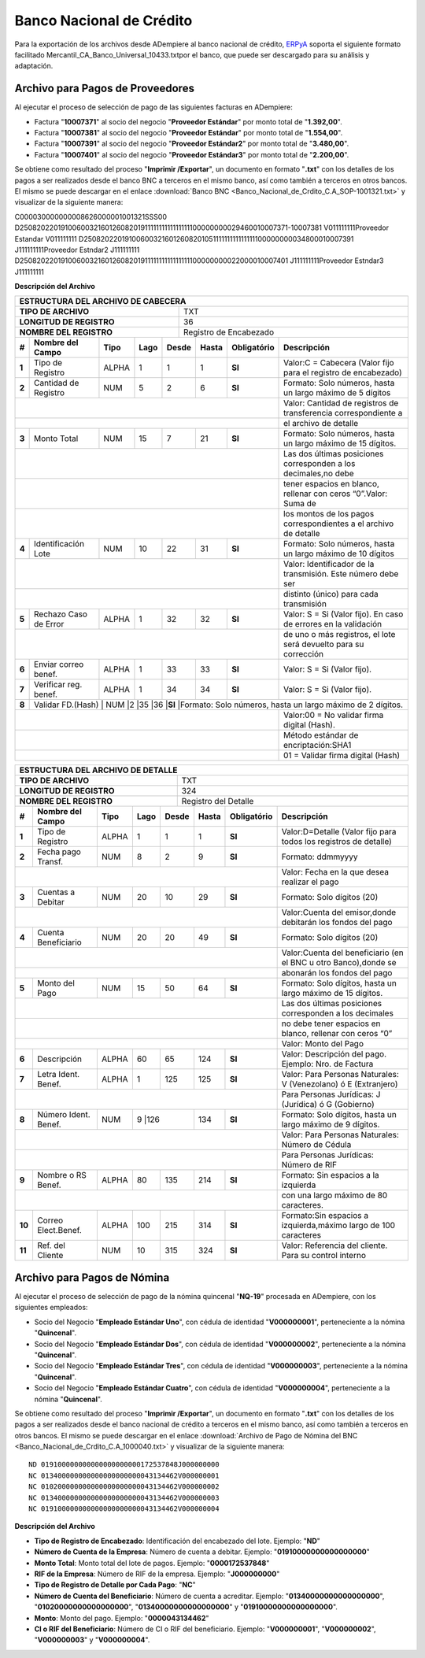 .. _ERPyA: http://erpya.com

.. _documento/banco-bnc:

**Banco Nacional de Crédito**
=============================

Para la exportación de los archivos desde ADempiere al banco nacional de crédito, `ERPyA`_ soporta el siguiente formato facilitado Mercantil_CA_Banco_Universal_10433.txtpor el banco, que puede ser descargado para su análisis y adaptación.

**Archivo para Pagos de Proveedores**
******************************************

Al ejecutar el proceso de selección de pago de las siguientes facturas en ADempiere: 

- Factura "**10007371**" al socio del negocio "**Proveedor Estándar**" por monto total de "**1.392,00**".
- Factura "**10007381**" al socio del negocio "**Proveedor Estándar**" por monto total de "**1.554,00**". 
- Factura "**10007391**" al socio del negocio "**Proveedor Estándar2**" por monto total de "**3.480,00**". 
- Factura "**10007401**" al socio del negocio "**Proveedor Estándar3**" por monto total de "**2.200,00**". 

Se obtiene como resultado del proceso "**Imprimir /Exportar**", un documento en formato "**.txt**" con los detalles de los pagos a ser realizados desde el banco BNC a terceros en el mismo banco, así como también a terceros en otros bancos. El mismo se puede descargar en el enlace :download:`Banco BNC <Banco_Nacional_de_Crdito_C.A_SOP-1001321.txt>` y visualizar de la siguiente manera:

C000030000000008626000001001321SSS00
D25082022019100600321601260820191111111111111111100000000029460010007371-10007381                                           V011111111Proveedor Estandar                                                                                                                                                                  V011111111
D25082022019100600321601260820105111111111111111100000000034800010007391                                                    J111111111Proveedor Estndar2                                                                                                                                                                  J111111111
D25082022019100600321601260820191111111111111111100000000022000010007401                                                    J111111111Proveedor Estndar3                                                                                                                                                                  J111111111


**Descripción del Archivo**

+-------------------------------------------------------------------------------------------------------------------------------------------------------+
|                                        **ESTRUCTURA DEL ARCHIVO DE CABECERA**                                                                         |
+========================================================+==============================================================================================+
| **TIPO DE ARCHIVO**                                    | TXT                                                                                          |
+--------------------------------------------------------+----------------------------------------------------------------------------------------------+
| **LONGITUD DE REGISTRO**                               |  36                                                                                          |
+--------------------------------------------------------+----------------------------------------------------------------------------------------------+
|**NOMBRE DEL REGISTRO**                                 |Registro de Encabezado                                                                        |
+------+---------------------+---------+----------+------+--+---------+---------------+-----------------------------------------------------------------+
|**#** |**Nombre del Campo** | **Tipo**| **Lago** |**Desde**|**Hasta**|**Obligatório**|  **Descripción**                                                | 
+------+---------------------+---------+----------+---------+---------+---------------+-----------------------------------------------------------------+
|**1** |Tipo de Registro     | ALPHA   | 1        |1        |1        |**SI**         |Valor:C = Cabecera (Valor fijo para el registro de encabezado)   | 
+------+---------------------+---------+----------+---------+---------+---------------+-----------------------------------------------------------------+
|**2** |Cantidad de Registro | NUM     | 5        |2        |6        |**SI**         | Formato: Solo números, hasta un largo máximo de 5 dígitos       |
+------+---------------------+---------+----------+---------+---------+---------------+-----------------------------------------------------------------+
|                                                                                     | Valor: Cantidad de registros de transferencia correspondiente a |
+------+---------------------+---------+----------+---------+---------+---------------+-----------------------------------------------------------------+
|                                                                                     |el archivo de detalle                                            | 
+------+---------------------+---------+----------+---------+---------+---------------+-----------------------------------------------------------------+
|**3** |Monto Total          | NUM     | 15       |7        |21       |**SI**         |Formato: Solo números, hasta un largo máximo de 15 dígitos.      |
+------+---------------------+---------+----------+---------+---------+---------------+-----------------------------------------------------------------+
|                                                                                     |Las dos últimas posiciones corresponden a los decimales,no debe  | 
+------+---------------------+---------+----------+---------+---------+---------------+-----------------------------------------------------------------+
|                                                                                     |tener espacios en blanco, rellenar con ceros “0”.Valor: Suma de  | 
+------+---------------------+---------+----------+---------+---------+---------------+-----------------------------------------------------------------+
|                                                                                     |los montos de los pagos correspondientes a el archivo de detalle | 
+------+---------------------+---------+----------+---------+---------+---------------+-----------------------------------------------------------------+
|**4** |Identificación  Lote | NUM     |10        |22       |31       |**SI**         |Formato: Solo números, hasta un largo máximo de 10 dígitos       |
+------+---------------------+---------+----------+---------+---------+---------------+-----------------------------------------------------------------+
|                                                                                     |Valor: Identificador de la transmisión. Este número debe ser     | 
+------+---------------------+---------+----------+---------+---------+---------------+-----------------------------------------------------------------+
|                                                                                     |distinto (único) para cada transmisión                           | 
+------+---------------------+---------+----------+---------+---------+---------------+-----------------------------------------------------------------+
|**5** |Rechazo Caso de Error| ALPHA   |1         |32       |32       |**SI**         |Valor: S = Si (Valor fijo). En caso de errores en la validación  |
+------+---------------------+---------+----------+---------+---------+---------------+-----------------------------------------------------------------+
|                                                                                     |de uno o más registros, el lote será devuelto para su corrección | 
+------+---------------------+---------+----------+---------+---------+---------------+-----------------------------------------------------------------+
|**6** |Enviar correo benef. | ALPHA   |1         |33       |33       |**SI**         |Valor: S = Si (Valor fijo).                                      |
+------+---------------------+---------+----------+---------+---------+---------------+-----------------------------------------------------------------+
|**7** |Verificar reg. benef.| ALPHA   |1         |34       |34       |**SI**         |Valor: S = Si (Valor fijo).                                      |
+------+---------------------+---------+----------+---------+---------+---------------+-----------------------------------------------------------------+ 
|**8** |Validar FD.(Hash)   | NUM     |2         |35       |36       |**SI**         |Formato: Solo números, hasta un largo máximo de 2 dígitos.        |
+------+---------------------+---------+----------+---------+---------+---------------+-----------------------------------------------------------------+
|                                                                                     |Valor:00 = No validar firma digital (Hash).                      | 
+------+---------------------+---------+----------+---------+---------+---------------+-----------------------------------------------------------------+
|                                                                                     |Método estándar de encriptación:SHA1                             |
+------+---------------------+---------+----------+---------+---------+---------------+-----------------------------------------------------------------+
|                                                                                     |01 = Validar firma digital (Hash)                                | 
+------+---------------------+---------+----------+---------+---------+---------------+-----------------------------------------------------------------+





+-------------------------------------------------------------------------------------------------------------------------------------------------------+
|                                        **ESTRUCTURA DEL ARCHIVO DE DETALLE**                                                                          |
+========================================================+==============================================================================================+
| **TIPO DE ARCHIVO**                                    | TXT                                                                                          |
+--------------------------------------------------------+----------------------------------------------------------------------------------------------+
| **LONGITUD DE REGISTRO**                               | 324                                                                                          |
+--------------------------------------------------------+----------------------------------------------------------------------------------------------+
|**NOMBRE DEL REGISTRO**                                 |Registro del Detalle                                                                          |
+------+---------------------+---------+----------+------+--+---------+---------------+-----------------------------------------------------------------+
|**#** |**Nombre del Campo** | **Tipo**| **Lago** |**Desde**|**Hasta**|**Obligatório**|  **Descripción**                                                | 
+------+---------------------+---------+----------+---------+---------+---------------+-----------------------------------------------------------------+
|**1** |Tipo de Registro     | ALPHA   | 1        |1        |1        |**SI**         |Valor:D=Detalle (Valor fijo para todos los registros de detalle) | 
+------+---------------------+---------+----------+---------+---------+---------------+-----------------------------------------------------------------+
|**2** |Fecha pago Transf.   | NUM     | 8        |2        |9        |**SI**         |Formato: ddmmyyyy                                                |
+------+---------------------+---------+----------+---------+---------+---------------+-----------------------------------------------------------------+
|                                                                                     | Valor: Fecha en la que desea realizar el pago                   | 
+------+---------------------+---------+----------+---------+---------+---------------+-----------------------------------------------------------------+
|**3** |Cuentas a Debitar    | NUM     | 20       |10       |29       |**SI**         |Formato: Solo dígitos (20)                                       |
+------+---------------------+---------+----------+---------+---------+---------------+-----------------------------------------------------------------+
|                                                                                     |Valor:Cuenta del emisor,donde debitarán los fondos del pago      | 
+------+---------------------+---------+----------+---------+---------+---------------+-----------------------------------------------------------------+
|**4** |Cuenta  Beneficiario | NUM     |20        |20       |49       |**SI**         |Formato: Solo dígitos (20)                                       |
+------+---------------------+---------+----------+---------+---------+---------------+-----------------------------------------------------------------+
|                                                                                     |Valor:Cuenta del beneficiario (en el BNC u otro Banco),donde se  | 
+------+---------------------+---------+----------+---------+---------+---------------+-----------------------------------------------------------------+
|                                                                                     |abonarán los fondos del pago                                     | 
+------+---------------------+---------+----------+---------+---------+---------------+-----------------------------------------------------------------+
|**5** |Monto del Pago       | NUM     |15        |50       |64       |**SI**         |Formato: Solo dígitos, hasta un largo máximo de 15 dígitos.      |
+------+---------------------+---------+----------+---------+---------+---------------+-----------------------------------------------------------------+
|                                                                                     | Las dos últimas posiciones corresponden a los decimales         | 
+------+---------------------+---------+----------+---------+---------+---------------+-----------------------------------------------------------------+
|                                                                                     |no debe tener espacios en blanco, rellenar con ceros “0”         | 
+------+---------------------+---------+----------+---------+---------+---------------+-----------------------------------------------------------------+
|                                                                                     |Valor: Monto del Pago                                            | 
+------+---------------------+---------+----------+---------+---------+---------------+-----------------------------------------------------------------+
|**6** |Descripción          | ALPHA   |60        |65       |124      |**SI**         |Valor: Descripción del pago. Ejemplo: Nro. de Factura            |
+------+---------------------+---------+----------+---------+---------+---------------+-----------------------------------------------------------------+
|**7** |Letra Ident. Benef.  | ALPHA   |1         |125      |125      |**SI**         |Valor: Para Personas Naturales: V (Venezolano) ó E (Extranjero)  |
+------+---------------------+---------+----------+---------+---------+---------------+-----------------------------------------------------------------+
|                                                                                     |Para Personas Jurídicas: J (Jurídica) ó G (Gobierno)             | 
+------+---------------------+---------+----------+---------+---------+---------------+-----------------------------------------------------------------+
|**8** |Número Ident.  Benef.| NUM     |9        |126       |134      |**SI**         |Formato: Solo dígitos, hasta un largo máximo de 9 dígitos.       |
+------+---------------------+---------+----------+---------+---------+---------------+-----------------------------------------------------------------+
|                                                                                     |Valor: Para Personas Naturales: Número de Cédula                 | 
+------+---------------------+---------+----------+---------+---------+---------------+-----------------------------------------------------------------+
|                                                                                     |Para Personas Jurídicas: Número de RIF                           |
+------+---------------------+---------+----------+---------+---------+---------------+-----------------------------------------------------------------+
|**9** |Nombre o RS Benef.   | ALPHA   |80        |135      |214      |**SI**         |Formato: Sin espacios a la izquierda                             |
+------+---------------------+---------+----------+---------+---------+---------------+-----------------------------------------------------------------+
|                                                                                     |con una largo máximo de 80 caracteres.                           |
+------+---------------------+---------+----------+---------+---------+---------------+-----------------------------------------------------------------+
|**10**| Correo Elect.Benef. | ALPHA   |100       |215      |314      |**SI**         |Formato:Sin espacios a izquierda,máximo largo de 100 caracteres  |
+------+---------------------+---------+----------+---------+---------+---------------+-----------------------------------------------------------------+
|**11**|Ref. del Cliente     | NUM     |10        |315      |324      |**SI**         |Valor: Referencia del cliente. Para su control interno           |
+------+---------------------+---------+----------+---------+---------+---------------+-----------------------------------------------------------------+



**Archivo para Pagos de Nómina**
********************************

Al ejecutar el proceso de selección de pago de la nómina quincenal "**NQ-19**" procesada en ADempiere, con los siguientes empleados:

- Socio del Negocio "**Empleado Estándar Uno**", con cédula de identidad "**V000000001**", perteneciente a la nómina "**Quincenal**".
- Socio del Negocio "**Empleado Estándar Dos**", con cédula de identidad "**V000000002**", perteneciente a la nómina "**Quincenal**".
- Socio del Negocio "**Empleado Estándar Tres**", con cédula de identidad "**V000000003**", perteneciente a la nómina "**Quincenal**".
- Socio del Negocio "**Empleado Estándar Cuatro**", con cédula de identidad "**V000000004**", perteneciente a la nómina "**Quincenal**".

Se obtiene como resultado del proceso "**Imprimir /Exportar**", un documento en formato "**.txt**" con los detalles de los pagos a ser realizados desde el banco nacional de crédito a terceros en el mismo banco, así como también a terceros en otros bancos. El mismo se puede descargar en el enlace :download:`Archivo de Pago de Nómina del BNC <Banco_Nacional_de_Crdito_C.A_1000040.txt>` y visualizar de la siguiente manera:

::

    ND 019100000000000000000000172537848J000000000
    NC 013400000000000000000000043134462V000000001
    NC 010200000000000000000000043134462V000000002
    NC 013400000000000000000000043134462V000000003
    NC 019100000000000000000000043134462V000000004

**Descripción del Archivo**


- **Tipo de Registro de Encabezado**: Identificación del encabezado del lote. Ejemplo: "**ND**"
- **Número de Cuenta de la Empresa**: Número de cuenta a debitar. Ejemplo: "**01910000000000000000**"
- **Monto Total**: Monto total del lote de pagos. Ejemplo: "**0000172537848**"
- **RIF de la Empresa**: Número de RIF de la empresa. Ejemplo: "**J000000000**"
- **Tipo de Registro de Detalle por Cada Pago**: "**NC**"
- **Número de Cuenta del Beneficiario**: Número de cuenta a acreditar. Ejemplo: "**01340000000000000000**", "**01020000000000000000**", "**01340000000000000000**" y "**01910000000000000000**".
- **Monto**: Monto del pago. Ejemplo: "**0000043134462**"
- **CI o RIF del Beneficiario**: Número de CI o RIF del beneficiario. Ejemplo: "**V000000001**", "**V000000002**", "**V000000003**" y "**V000000004**".
